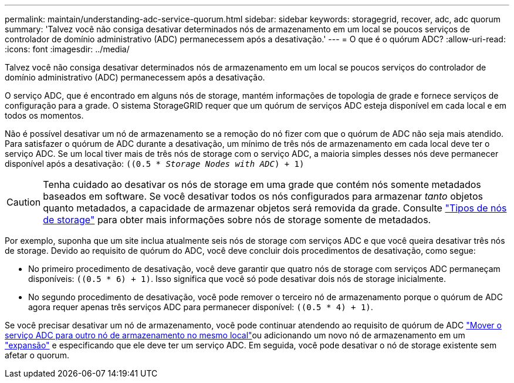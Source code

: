 ---
permalink: maintain/understanding-adc-service-quorum.html 
sidebar: sidebar 
keywords: storagegrid, recover, adc, adc quorum 
summary: 'Talvez você não consiga desativar determinados nós de armazenamento em um local se poucos serviços de controlador de domínio administrativo (ADC) permanecessem após a desativação.' 
---
= O que é o quórum ADC?
:allow-uri-read: 
:icons: font
:imagesdir: ../media/


[role="lead"]
Talvez você não consiga desativar determinados nós de armazenamento em um local se poucos serviços do controlador de domínio administrativo (ADC) permanecessem após a desativação.

O serviço ADC, que é encontrado em alguns nós de storage, mantém informações de topologia de grade e fornece serviços de configuração para a grade. O sistema StorageGRID requer que um quórum de serviços ADC esteja disponível em cada local e em todos os momentos.

Não é possível desativar um nó de armazenamento se a remoção do nó fizer com que o quórum de ADC não seja mais atendido. Para satisfazer o quórum de ADC durante a desativação, um mínimo de três nós de armazenamento em cada local deve ter o serviço ADC. Se um local tiver mais de três nós de storage com o serviço ADC, a maioria simples desses nós deve permanecer disponível após a desativação: `((0.5 * _Storage Nodes with ADC_) + 1)`


CAUTION: Tenha cuidado ao desativar os nós de storage em uma grade que contém nós somente metadados baseados em software. Se você desativar todos os nós configurados para armazenar _tanto_ objetos quanto metadados, a capacidade de armazenar objetos será removida da grade. Consulte link:../primer/what-storage-node-is.html#types-of-storage-nodes["Tipos de nós de storage"] para obter mais informações sobre nós de storage somente de metadados.

Por exemplo, suponha que um site inclua atualmente seis nós de storage com serviços ADC e que você queira desativar três nós de storage. Devido ao requisito de quórum do ADC, você deve concluir dois procedimentos de desativação, como segue:

* No primeiro procedimento de desativação, você deve garantir que quatro nós de storage com serviços ADC permaneçam disponíveis: `((0.5 * 6) + 1)`. Isso significa que você só pode desativar dois nós de storage inicialmente.
* No segundo procedimento de desativação, você pode remover o terceiro nó de armazenamento porque o quórum de ADC agora requer apenas três serviços ADC para permanecer disponível: `((0.5 * 4) + 1)`.


Se você precisar desativar um nó de armazenamento, você pode continuar atendendo ao requisito de quórum de ADC link:../upgrade/changes-to-grid-management-api.html#new-private-endpoints-for-move-adc["Mover o serviço ADC para outro nó de armazenamento no mesmo local"]ou adicionando um novo nó de armazenamento em um link:../expand/index.html["expansão"] e especificando que ele deve ter um serviço ADC. Em seguida, você pode desativar o nó de storage existente sem afetar o quorum.
